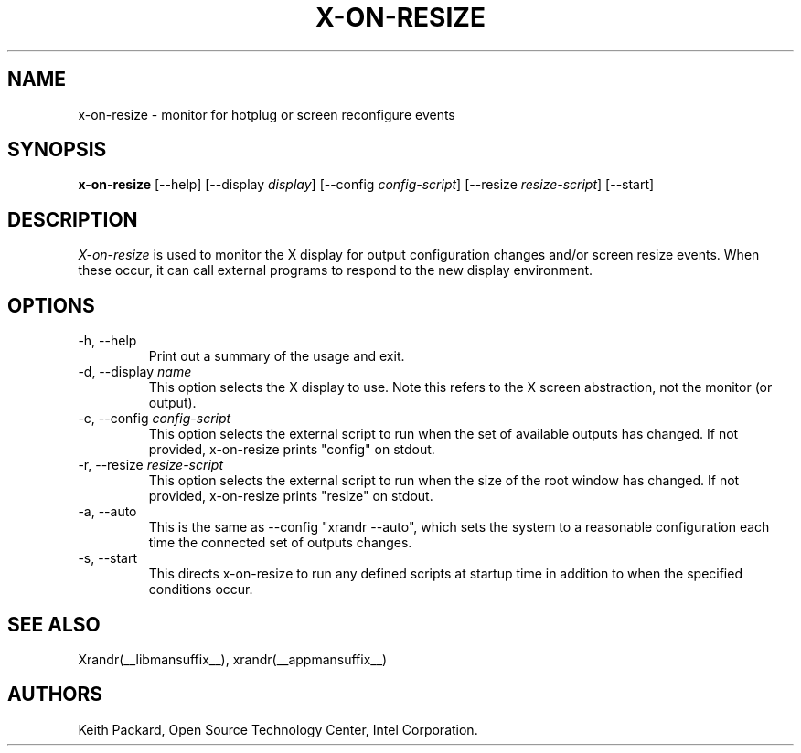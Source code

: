 .\"
.\" Copyright 2013 Keith Packard
.\"
.\" Permission to use, copy, modify, distribute, and sell this software and its
.\" documentation for any purpose is hereby granted without fee, provided that
.\" the above copyright notice appear in all copies and that both that
.\" copyright notice and this permission notice appear in supporting
.\" documentation, and that the name of Keith Packard not be used in
.\" advertising or publicity pertaining to distribution of the software without
.\" specific, written prior permission.  Keith Packard makes no
.\" representations about the suitability of this software for any purpose.  It
.\" is provided "as is" without express or implied warranty.
.\"
.\" KEITH PACKARD DISCLAIMS ALL WARRANTIES WITH REGARD TO THIS SOFTWARE,
.\" INCLUDING ALL IMPLIED WARRANTIES OF MERCHANTABILITY AND FITNESS, IN NO
.\" EVENT SHALL KEITH PACKARD BE LIABLE FOR ANY SPECIAL, INDIRECT OR
.\" CONSEQUENTIAL DAMAGES OR ANY DAMAGES WHATSOEVER RESULTING FROM LOSS OF USE,
.\" DATA OR PROFITS, WHETHER IN AN ACTION OF CONTRACT, NEGLIGENCE OR OTHER
.\" TORTIOUS ACTION, ARISING OUT OF OR IN CONNECTION WITH THE USE OR
.\" PERFORMANCE OF THIS SOFTWARE.
.\"
.TH X-ON-RESIZE __appmansuffix__ __vendorversion__
.SH NAME
x-on-resize \- monitor for hotplug or screen reconfigure events
.SH SYNOPSIS
.B "x-on-resize"
[\-\-help]
[\-\-display \fIdisplay\fP]
[\-\-config \fIconfig-script\fP]
[\-\-resize \fIresize-script\fP]
[\-\-start]
.SH DESCRIPTION
.I X-on-resize
is used to monitor the X display for output configuration changes
and/or screen resize events. When these occur, it can call external
programs to respond to the new display environment.

.SH OPTIONS
.IP "\-h, \-\-help"
Print out a summary of the usage and exit.
.IP "\-d, \-\-display \fIname\fP"
This option selects the X display to use. Note this refers to the X
screen abstraction, not the monitor (or output).
.IP "\-c, \-\-config \fIconfig-script\fP"
This option selects the external script to run when the set of
available outputs has changed. If not provided, x-on-resize prints
"config" on stdout.
.IP "\-r, \-\-resize \fIresize-script\fP"
This option selects the external script to run when the size
of the root window has changed. If not provided, x-on-resize prints
"resize" on stdout.
.IP "\-a, \-\-auto"
This is the same as \-\-config "xrandr --auto", which sets
the system to a reasonable configuration each time the connected set
of outputs changes.
.IP "\-s, \-\-start"
This directs x-on-resize to run any defined scripts at startup time in
addition to when the specified conditions occur.
.SH "SEE ALSO"
Xrandr(__libmansuffix__), xrandr(__appmansuffix__)
.SH AUTHORS
Keith Packard,
Open Source Technology Center, Intel Corporation.
